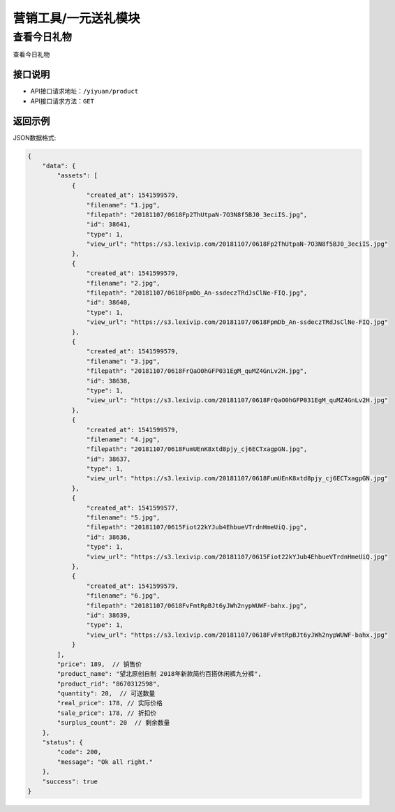 ====================
营销工具/一元送礼模块
====================


查看今日礼物
----------------------
查看今日礼物

接口说明
~~~~~~~~~~~~~~

* API接口请求地址：``/yiyuan/product``
* API接口请求方法：``GET``


返回示例
~~~~~~~~~~~~~~~~

JSON数据格式:

.. code-block:: javascript

    {
        "data": {
            "assets": [
                {
                    "created_at": 1541599579,
                    "filename": "1.jpg",
                    "filepath": "20181107/0618Fp2ThUtpaN-7O3N8f5BJ0_3eciIS.jpg",
                    "id": 38641,
                    "type": 1,
                    "view_url": "https://s3.lexivip.com/20181107/0618Fp2ThUtpaN-7O3N8f5BJ0_3eciIS.jpg"
                },
                {
                    "created_at": 1541599579,
                    "filename": "2.jpg",
                    "filepath": "20181107/0618FpmDb_An-ssdeczTRdJsClNe-FIQ.jpg",
                    "id": 38640,
                    "type": 1,
                    "view_url": "https://s3.lexivip.com/20181107/0618FpmDb_An-ssdeczTRdJsClNe-FIQ.jpg"
                },
                {
                    "created_at": 1541599579,
                    "filename": "3.jpg",
                    "filepath": "20181107/0618FrQaO0hGFP031EgM_quMZ4GnLv2H.jpg",
                    "id": 38638,
                    "type": 1,
                    "view_url": "https://s3.lexivip.com/20181107/0618FrQaO0hGFP031EgM_quMZ4GnLv2H.jpg"
                },
                {
                    "created_at": 1541599579,
                    "filename": "4.jpg",
                    "filepath": "20181107/0618FumUEnK8xtd8pjy_cj6ECTxagpGN.jpg",
                    "id": 38637,
                    "type": 1,
                    "view_url": "https://s3.lexivip.com/20181107/0618FumUEnK8xtd8pjy_cj6ECTxagpGN.jpg"
                },
                {
                    "created_at": 1541599577,
                    "filename": "5.jpg",
                    "filepath": "20181107/0615Fiot22kYJub4EhbueVTrdnHmeUiQ.jpg",
                    "id": 38636,
                    "type": 1,
                    "view_url": "https://s3.lexivip.com/20181107/0615Fiot22kYJub4EhbueVTrdnHmeUiQ.jpg"
                },
                {
                    "created_at": 1541599579,
                    "filename": "6.jpg",
                    "filepath": "20181107/0618FvFmtRpBJt6yJWh2nypWUWF-bahx.jpg",
                    "id": 38639,
                    "type": 1,
                    "view_url": "https://s3.lexivip.com/20181107/0618FvFmtRpBJt6yJWh2nypWUWF-bahx.jpg"
                }
            ],
            "price": 189,  // 销售价
            "product_name": "望北原创自制 2018年新款简约百搭休闲裤九分裤",
            "product_rid": "8670312598",
            "quantity": 20,  // 可送数量
            "real_price": 178, // 实际价格
            "sale_price": 178, // 折扣价
            "surplus_count": 20  // 剩余数量
        },
        "status": {
            "code": 200,
            "message": "Ok all right."
        },
        "success": true
    }

